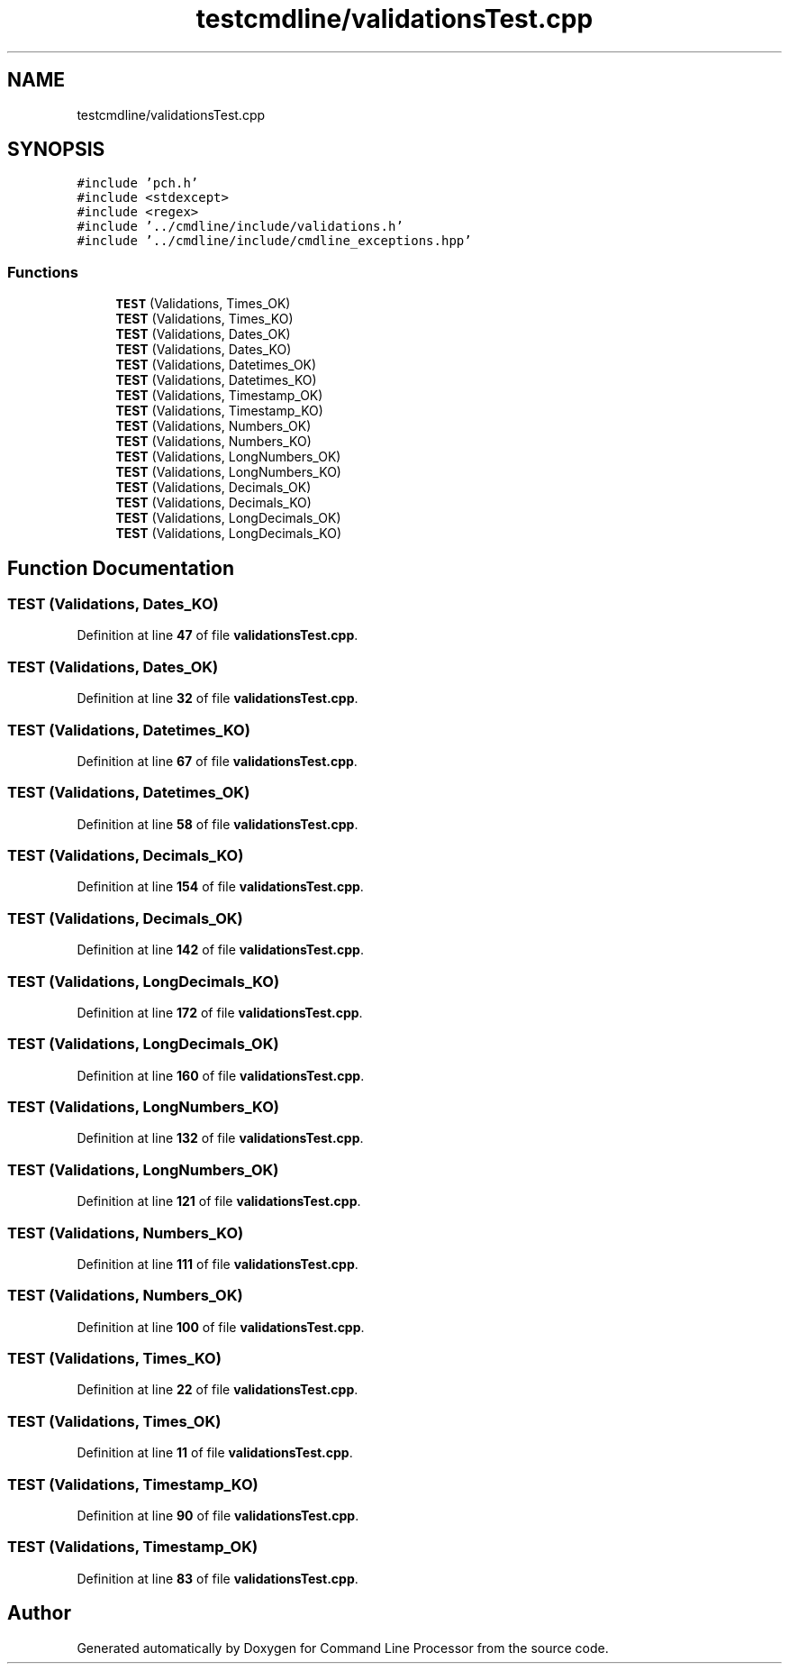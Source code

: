 .TH "testcmdline/validationsTest.cpp" 3 "Wed Nov 3 2021" "Version 0.2.3" "Command Line Processor" \" -*- nroff -*-
.ad l
.nh
.SH NAME
testcmdline/validationsTest.cpp
.SH SYNOPSIS
.br
.PP
\fC#include 'pch\&.h'\fP
.br
\fC#include <stdexcept>\fP
.br
\fC#include <regex>\fP
.br
\fC#include '\&.\&./cmdline/include/validations\&.h'\fP
.br
\fC#include '\&.\&./cmdline/include/cmdline_exceptions\&.hpp'\fP
.br

.SS "Functions"

.in +1c
.ti -1c
.RI "\fBTEST\fP (Validations, Times_OK)"
.br
.ti -1c
.RI "\fBTEST\fP (Validations, Times_KO)"
.br
.ti -1c
.RI "\fBTEST\fP (Validations, Dates_OK)"
.br
.ti -1c
.RI "\fBTEST\fP (Validations, Dates_KO)"
.br
.ti -1c
.RI "\fBTEST\fP (Validations, Datetimes_OK)"
.br
.ti -1c
.RI "\fBTEST\fP (Validations, Datetimes_KO)"
.br
.ti -1c
.RI "\fBTEST\fP (Validations, Timestamp_OK)"
.br
.ti -1c
.RI "\fBTEST\fP (Validations, Timestamp_KO)"
.br
.ti -1c
.RI "\fBTEST\fP (Validations, Numbers_OK)"
.br
.ti -1c
.RI "\fBTEST\fP (Validations, Numbers_KO)"
.br
.ti -1c
.RI "\fBTEST\fP (Validations, LongNumbers_OK)"
.br
.ti -1c
.RI "\fBTEST\fP (Validations, LongNumbers_KO)"
.br
.ti -1c
.RI "\fBTEST\fP (Validations, Decimals_OK)"
.br
.ti -1c
.RI "\fBTEST\fP (Validations, Decimals_KO)"
.br
.ti -1c
.RI "\fBTEST\fP (Validations, LongDecimals_OK)"
.br
.ti -1c
.RI "\fBTEST\fP (Validations, LongDecimals_KO)"
.br
.in -1c
.SH "Function Documentation"
.PP 
.SS "TEST (Validations, Dates_KO)"

.PP
Definition at line \fB47\fP of file \fBvalidationsTest\&.cpp\fP\&.
.SS "TEST (Validations, Dates_OK)"

.PP
Definition at line \fB32\fP of file \fBvalidationsTest\&.cpp\fP\&.
.SS "TEST (Validations, Datetimes_KO)"

.PP
Definition at line \fB67\fP of file \fBvalidationsTest\&.cpp\fP\&.
.SS "TEST (Validations, Datetimes_OK)"

.PP
Definition at line \fB58\fP of file \fBvalidationsTest\&.cpp\fP\&.
.SS "TEST (Validations, Decimals_KO)"

.PP
Definition at line \fB154\fP of file \fBvalidationsTest\&.cpp\fP\&.
.SS "TEST (Validations, Decimals_OK)"

.PP
Definition at line \fB142\fP of file \fBvalidationsTest\&.cpp\fP\&.
.SS "TEST (Validations, LongDecimals_KO)"

.PP
Definition at line \fB172\fP of file \fBvalidationsTest\&.cpp\fP\&.
.SS "TEST (Validations, LongDecimals_OK)"

.PP
Definition at line \fB160\fP of file \fBvalidationsTest\&.cpp\fP\&.
.SS "TEST (Validations, LongNumbers_KO)"

.PP
Definition at line \fB132\fP of file \fBvalidationsTest\&.cpp\fP\&.
.SS "TEST (Validations, LongNumbers_OK)"

.PP
Definition at line \fB121\fP of file \fBvalidationsTest\&.cpp\fP\&.
.SS "TEST (Validations, Numbers_KO)"

.PP
Definition at line \fB111\fP of file \fBvalidationsTest\&.cpp\fP\&.
.SS "TEST (Validations, Numbers_OK)"

.PP
Definition at line \fB100\fP of file \fBvalidationsTest\&.cpp\fP\&.
.SS "TEST (Validations, Times_KO)"

.PP
Definition at line \fB22\fP of file \fBvalidationsTest\&.cpp\fP\&.
.SS "TEST (Validations, Times_OK)"

.PP
Definition at line \fB11\fP of file \fBvalidationsTest\&.cpp\fP\&.
.SS "TEST (Validations, Timestamp_KO)"

.PP
Definition at line \fB90\fP of file \fBvalidationsTest\&.cpp\fP\&.
.SS "TEST (Validations, Timestamp_OK)"

.PP
Definition at line \fB83\fP of file \fBvalidationsTest\&.cpp\fP\&.
.SH "Author"
.PP 
Generated automatically by Doxygen for Command Line Processor from the source code\&.
